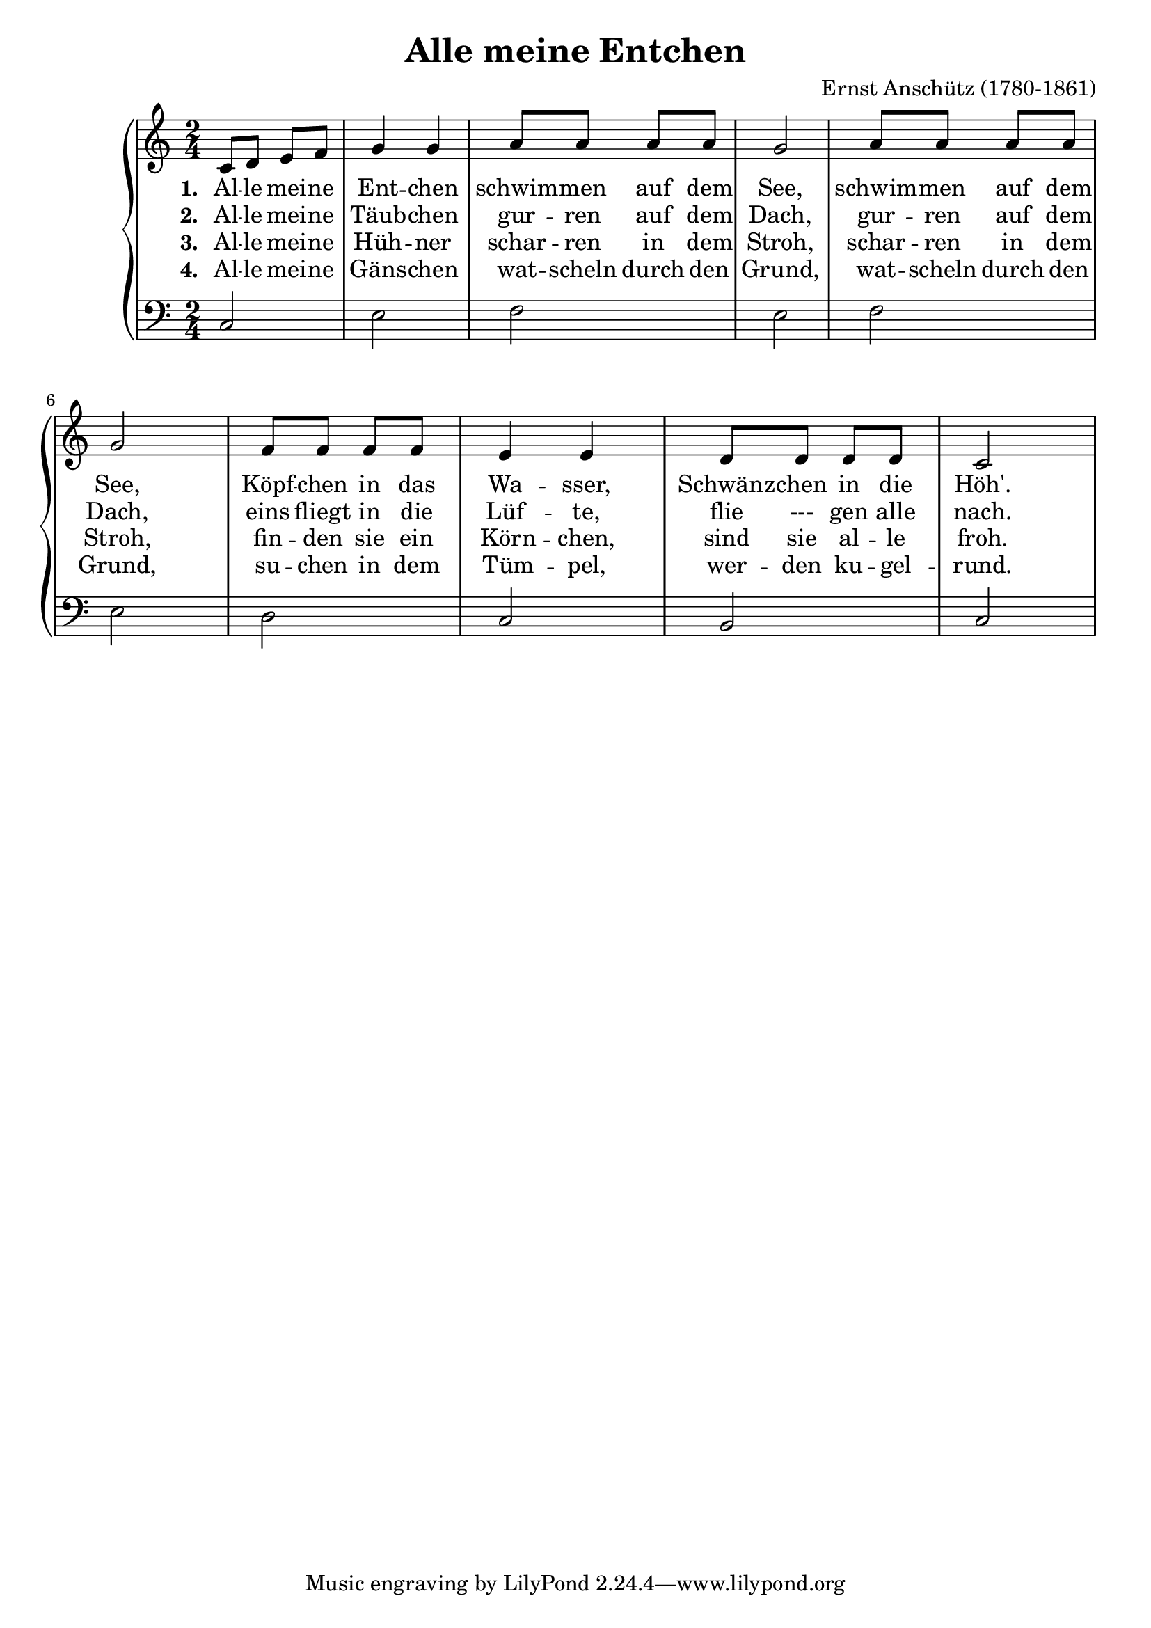 \version "2.24.3"

\header {
    title =     "Alle meine Entchen"
    composer =  "Ernst Anschütz (1780-1861)"
}

\score {
    \new PianoStaff <<
        \new Staff {
            \time 2/4

            \relative c' {
                c8 d e f | g4 g |
                \repeat unfold 2 {
                    a8 a a a | g2 |
                }
                f8 f f f | e4 e |
                d8 d d d | c2
            }

        }

        \addlyrics {
            \set stanza = "1. "

            \lyricmode {
                Al -- le mei -- ne | Ent -- chen |
                \repeat unfold 2 {
                    schwim -- men auf dem | See, |
                }
                Köpf -- chen in das | Wa -- sser, |
                Schwänz -- chen in die | Höh'. |
            }
        }

        \addlyrics {
            \set stanza = "2. "

            \lyricmode {
                Al -- le mei -- ne | Täub -- chen |
                \repeat unfold 2 {
                    gur -- ren auf dem | Dach, |
                }
                eins fliegt in die | Lüf -- te, |
                flie --- gen alle  | nach. |
            }
        }

        \addlyrics {
            \set stanza = "3. "

            \lyricmode {
                Al -- le mei -- ne | Hüh -- ner |
                \repeat unfold 2 {
                    schar -- ren in dem | Stroh, |
                }
                fin -- den sie ein | Körn -- chen, |
                sind sie al -- le  | froh.
            }
        }

        \addlyrics {
            \set stanza = "4. "

            \lyricmode {
                Al -- le mei -- ne | Gäns -- chen |
                \repeat unfold 2 {
                    wat -- scheln durch den | Grund, |
                }
                su -- chen in dem  | Tüm -- pel,
                wer -- den ku -- gel -- | rund.
            }
        }

        \new Staff {
            \clef bass
            \time 2/4

            \relative {
                c2 | e2 |
                \repeat unfold 2 {
                    f2 e
                }
                d2 | c2 |
                b  | c  |

            }
        }
    >>
}
